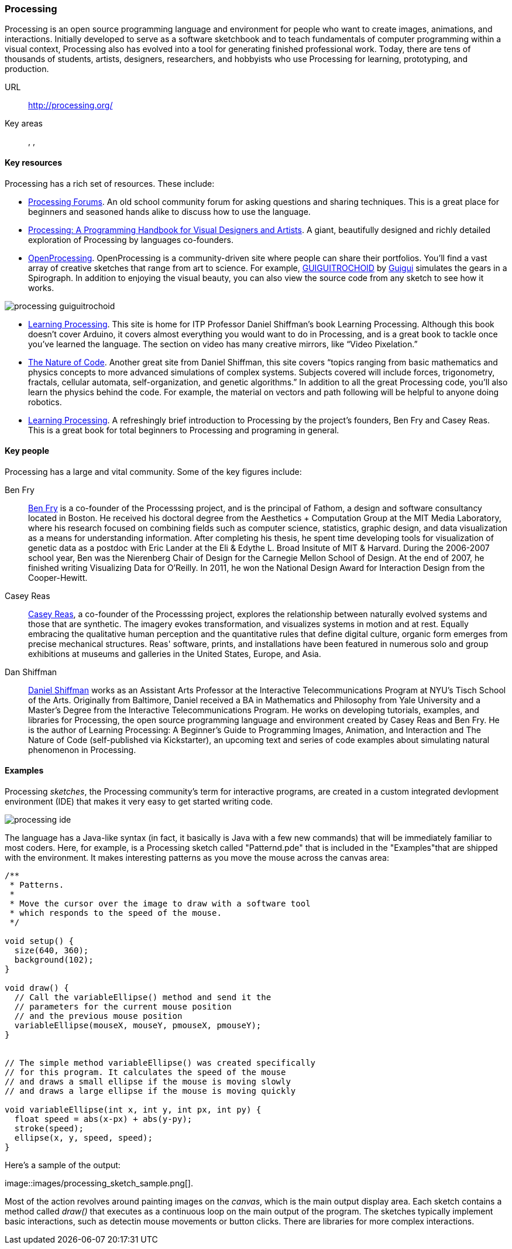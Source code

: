 [[processing]]
=== Processing

Processing is an open source programming language and environment for people who want to create images, animations, and interactions. Initially developed to serve as a software sketchbook and to teach fundamentals of computer programming within a visual context, Processing also has evolved into a tool for generating finished professional work. Today, there are tens of thousands of students, artists, designers, researchers, and hobbyists who use Processing for learning, prototyping, and production.

URL::
   http://processing.org/
Key areas::
   (((Algorithmic and Generative Art))), (((Data Visualization))), (((Interaction Design)))

==== Key resources 

Processing has a rich set of resources.  These include:

* link:http://forum.processing.org/[Processing Forums].  An old school community forum for asking questions and sharing techniques.  This is a great place for beginners and seasoned hands alike to discuss how to use the language.

* link:http://www.amazon.com/Processing-Programming-Handbook-Designers-Artists/dp/0262182629[Processing: A Programming Handbook for Visual Designers and Artists].  A giant, beautifully designed and richly detailed exploration of Processing by languages co-founders.

* link:http://www.openprocessing.org/[OpenProcessing]. OpenProcessing is a community-driven site where people can share their portfolios. You’ll find a vast array of creative sketches that range from art to science. For example, http://www.openprocessing.org/sketch/760[GUIGUITROCHOID] by http://www.openprocessing.org/user/613[Guigui] simulates the gears in a Spirograph. In addition to enjoying the visual beauty, you can also view the source code from any sketch to see how it works.

image::images/processing_guiguitrochoid.png[]

* http://http://www.learningprocessing.com/[Learning Processing]. This site is home for ITP Professor Daniel Shiffman’s book Learning Processing. Although this book doesn’t cover Arduino, it covers almost everything you would want to do in Processing, and is a great book to tackle once you’ve learned the language. The section on video has many creative mirrors, like “Video Pixelation.”

* link:http://www.shiffman.net/teaching/nature/[The Nature of Code]. Another great site from Daniel Shiffman, this site covers “topics ranging from basic mathematics and physics concepts to more advanced simulations of complex systems. Subjects covered will include forces, trigonometry, fractals, cellular automata, self-organization, and genetic algorithms.” In addition to all the great Processing code, you’ll also learn the physics behind the code. For example, the material on vectors and path following will be helpful to anyone doing robotics.

* link:http://shop.oreilly.com/product/0636920000570.do[Learning Processing].  A refreshingly brief introduction to Processing by the project's founders, Ben Fry and Casey Reas.  This is a great book for total beginners to Processing and programing in general.

==== Key people

Processing has a large and vital community.  Some of the key figures include:

Ben Fry::
   link:http://benfry.com/[Ben Fry] is a co-founder of the Processsing project, and is the principal of Fathom, a design and software consultancy located in Boston. He received his doctoral degree from the Aesthetics + Computation Group at the MIT Media Laboratory, where his research focused on combining fields such as computer science, statistics, graphic design, and data visualization as a means for understanding information. After completing his thesis, he spent time developing tools for visualization of genetic data as a postdoc with Eric Lander at the Eli & Edythe L. Broad Insitute of MIT & Harvard. During the 2006-2007 school year, Ben was the Nierenberg Chair of Design for the Carnegie Mellon School of Design. At the end of 2007, he finished writing Visualizing Data for O'Reilly. In 2011, he won the National Design Award for Interaction Design from the Cooper-Hewitt.
   
Casey Reas::
   link:http://reas.com/[Casey Reas], a co-founder of the Processsing project, explores the relationship between naturally evolved systems and those that are synthetic. The imagery evokes transformation, and visualizes systems in motion and at rest. Equally embracing the qualitative human perception and the quantitative rules that define digital culture, organic form emerges from precise mechanical structures. Reas' software, prints, and installations have been featured in numerous solo and group exhibitions at museums and galleries in the United States, Europe, and Asia.

Dan Shiffman:: 
   link:http://www.shiffman.net/[Daniel Shiffman] works as an Assistant Arts Professor at the Interactive Telecommunications Program at NYU’s Tisch School of the Arts. Originally from Baltimore, Daniel received a BA in Mathematics and Philosophy from Yale University and a Master’s Degree from the Interactive Telecommunications Program. He works on developing tutorials, examples, and libraries for Processing, the open source programming language and environment created by Casey Reas and Ben Fry. He is the author of Learning Processing: A Beginner’s Guide to Programming Images, Animation, and Interaction and The Nature of Code (self-published via Kickstarter), an upcoming text and series of code examples about simulating natural phenomenon in Processing. 


==== Examples

Processing _sketches_, the Processing community's term for interactive programs, are created in a custom integrated devlopment environment (IDE) that makes it very easy to get started writing code.  

image::images/processing_ide.png[]

The language has a Java-like syntax (in fact, it basically is Java with a few new commands) that will be immediately familiar to most coders.  Here, for example, is a Processing sketch called "Patternd.pde" that is included in the "Examples"that are shipped with the environment.  It makes interesting patterns as you move the mouse across the canvas area:

[source, processingjs-live]
----
/**
 * Patterns. 
 * 
 * Move the cursor over the image to draw with a software tool 
 * which responds to the speed of the mouse. 
 */
 
void setup() {
  size(640, 360);
  background(102);
}

void draw() {
  // Call the variableEllipse() method and send it the
  // parameters for the current mouse position
  // and the previous mouse position
  variableEllipse(mouseX, mouseY, pmouseX, pmouseY);
}


// The simple method variableEllipse() was created specifically 
// for this program. It calculates the speed of the mouse
// and draws a small ellipse if the mouse is moving slowly
// and draws a large ellipse if the mouse is moving quickly 

void variableEllipse(int x, int y, int px, int py) {
  float speed = abs(x-px) + abs(y-py);
  stroke(speed);
  ellipse(x, y, speed, speed);
}
----

Here's a sample of the output:

image::images/processing_sketch_sample.png[].  

Most of the action revolves around painting images on the _canvas_, which is the main output display area.  Each sketch contains a method called _draw()_ that executes as a continuous loop on the main output of the program.  The sketches typically implement basic interactions, such as detectin mouse movements or button clicks.  There are libraries for more complex interactions.

